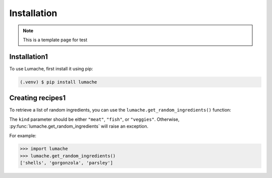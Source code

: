 Installation
============

.. note::

   This is a template page for test

Installation1
-------------------

To use Lumache, first install it using pip:

.. code-block:: console

   (.venv) $ pip install lumache

Creating recipes1
---------------------

To retrieve a list of random ingredients,
you can use the ``lumache.get_random_ingredients()`` function:

The ``kind`` parameter should be either ``"meat"``, ``"fish"``,
or ``"veggies"``. Otherwise, :py:func:`lumache.get_random_ingredients`
will raise an exception.

For example:

>>> import lumache
>>> lumache.get_random_ingredients()
['shells', 'gorgonzola', 'parsley']

